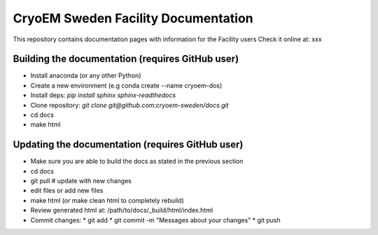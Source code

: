 CryoEM Sweden Facility Documentation
====================================
This repository contains documentation pages with information for the Facility users
Check it online at: xxx

Building the documentation (requires GitHub user)
-------------------------------------------------

* Install anaconda (or any other Python)
* Create a new environment (e.g conda create --name cryoem-dos)
* Install deps: `pip install sphinx sphinx-readthedocs`
* Clone repository: `git clone git@github.com:cryoem-sweden/docs.git`
* cd docs
* make html

Updating the documentation (requires GitHub user)
-------------------------------------------------

* Make sure you are able to build the docs as stated in the previous section
* cd docs
* git pull  # update with new changes
* edit files or add new files
* make html (or make clean html to completely rebuild)
* Review generated html at: /path/to/docs/_build/html/index.html
* Commit changes: 
  * git add
  * git commit -m "Messages about your changes"
  * git push 
  





